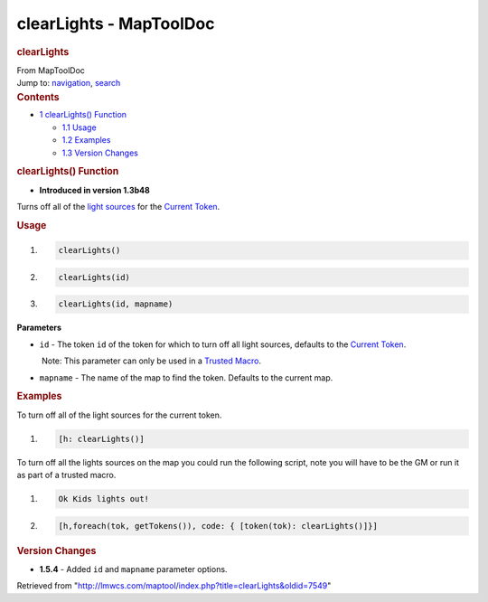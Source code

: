 ========================
clearLights - MapToolDoc
========================

.. contents::
   :depth: 3
..

.. container:: noprint
   :name: mw-page-base

.. container:: noprint
   :name: mw-head-base

.. container:: mw-body
   :name: content

   .. container:: mw-indicators

   .. rubric:: clearLights
      :name: firstHeading
      :class: firstHeading

   .. container:: mw-body-content
      :name: bodyContent

      .. container::
         :name: siteSub

         From MapToolDoc

      .. container::
         :name: contentSub

      .. container:: mw-jump
         :name: jump-to-nav

         Jump to: `navigation <#mw-head>`__, `search <#p-search>`__

      .. container:: mw-content-ltr
         :name: mw-content-text

         .. container:: toc
            :name: toc

            .. container::
               :name: toctitle

               .. rubric:: Contents
                  :name: contents

            -  `1 clearLights()
               Function <#clearLights.28.29_Function>`__

               -  `1.1 Usage <#Usage>`__
               -  `1.2 Examples <#Examples>`__
               -  `1.3 Version Changes <#Version_Changes>`__

         .. rubric:: clearLights() Function
            :name: clearlights-function

         .. container:: template_version

            • **Introduced in version 1.3b48**

         .. container:: template_description

            Turns off all of the `light
            sources </maptool/index.php?title=LightSource:light_source&action=edit&redlink=1>`__
            for the `Current Token <Current_Token>`__.

         .. rubric:: Usage
            :name: usage

         .. container:: mw-geshi mw-code mw-content-ltr

            .. container:: mtmacro source-mtmacro

               #. .. code-block:: none

                     clearLights()

               #. .. code-block:: none

                     clearLights(id)

               #. .. code-block:: none

                     clearLights(id, mapname)

         **Parameters**

         -  ``id`` - The token ``id`` of the token for which to turn off
            all light sources, defaults to the `Current
            Token <Current_Token>`__.

            .. container:: template_trusted_param

                Note: This parameter can only be used in a `Trusted
               Macro <Trusted_Macro>`__. 

         -  ``mapname`` - The name of the map to find the token.
            Defaults to the current map.

         .. rubric:: Examples
            :name: examples

         .. container:: template_examples

            To turn off all of the light sources for the current token.

            .. container:: mw-geshi mw-code mw-content-ltr

               .. container:: mtmacro source-mtmacro

                  #. .. code-block:: none

                        [h: clearLights()]

            To turn off all the lights sources on the map you could run
            the following script, note you will have to be the GM or run
            it as part of a trusted macro.

            .. container:: mw-geshi mw-code mw-content-ltr

               .. container:: mtmacro source-mtmacro

                  #. .. code-block:: none

                        Ok Kids lights out!

                  #. .. code-block:: none

                        [h,foreach(tok, getTokens()), code: { [token(tok): clearLights()]}]

         .. rubric:: Version Changes
            :name: version-changes

         .. container:: template_changes

            -  **1.5.4** - Added ``id`` and ``mapname`` parameter
               options.

      .. container:: printfooter

         Retrieved from
         "http://lmwcs.com/maptool/index.php?title=clearLights&oldid=7549"

